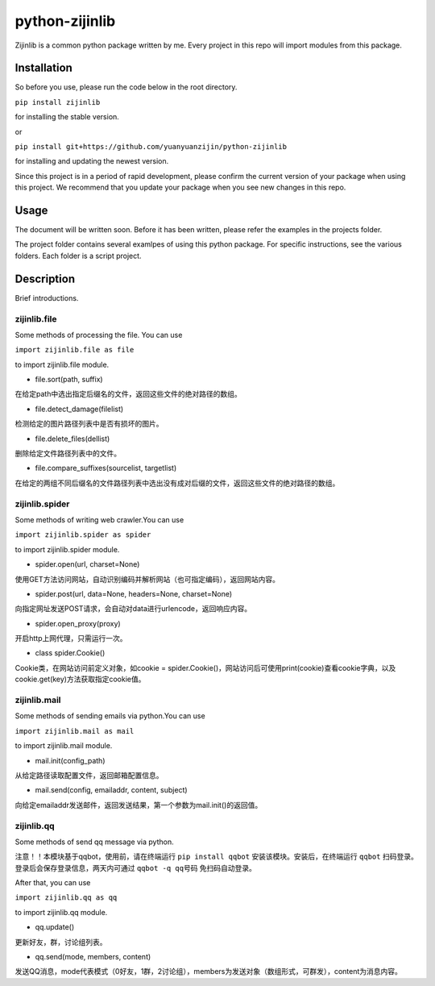 ===============================================
python-zijinlib
===============================================

Zijinlib is a common python package written by me. Every project in this repo will import modules from this package.

Installation
================

So before you use, please run the code below in the root directory.

``pip install zijinlib`` 

for installing the stable version.

or

``pip install git+https://github.com/yuanyuanzijin/python-zijinlib`` 

for installing and updating the newest version.

Since this project is in a period of rapid development, please confirm the current version of your package when using this project. We recommend that you update your package when you see new changes in this repo.

Usage
=============

The document will be written soon. Before it has been written, please refer the examples in the projects folder.

The project folder contains several examlpes of using this python package. For specific instructions, see the various folders. Each folder is a script project.

Description
================

Brief introductions.

zijinlib.file
-------------

Some methods of processing the file. You can use

``import zijinlib.file as file``

to import zijinlib.file module.

* file.sort(path, suffix)

在给定path中选出指定后缀名的文件，返回这些文件的绝对路径的数组。

* file.detect_damage(filelist)

检测给定的图片路径列表中是否有损坏的图片。

* file.delete_files(dellist)

删除给定文件路径列表中的文件。

* file.compare_suffixes(sourcelist, targetlist)

在给定的两组不同后缀名的文件路径列表中选出没有成对后缀的文件，返回这些文件的绝对路径的数组。

zijinlib.spider
-----------------

Some methods of writing web crawler.You can use

``import zijinlib.spider as spider``

to import zijinlib.spider module.

* spider.open(url, charset=None)

使用GET方法访问网站，自动识别编码并解析网站（也可指定编码），返回网站内容。

* spider.post(url, data=None, headers=None, charset=None)

向指定网址发送POST请求，会自动对data进行urlencode，返回响应内容。

* spider.open_proxy(proxy)

开启http上网代理，只需运行一次。

* class spider.Cookie()

Cookie类，在网站访问前定义对象，如cookie = spider.Cookie()，网站访问后可使用print(cookie)查看cookie字典，以及cookie.get(key)方法获取指定cookie值。

zijinlib.mail
------------------

Some methods of sending emails via python.You can use

``import zijinlib.mail as mail``

to import zijinlib.mail module.

* mail.init(config_path)

从给定路径读取配置文件，返回邮箱配置信息。

* mail.send(config, emailaddr, content, subject)

向给定emailaddr发送邮件，返回发送结果，第一个参数为mail.init()的返回值。

zijinlib.qq
-----------------

Some methods of send qq message via python.

注意！！本模块基于qqbot，使用前，请在终端运行 ``pip install qqbot`` 安装该模块。安装后，在终端运行 ``qqbot`` 扫码登录。登录后会保存登录信息，两天内可通过 ``qqbot -q qq号码`` 免扫码自动登录。

After that, you can use

``import zijinlib.qq as qq``

to import zijinlib.qq module.

* qq.update()

更新好友，群，讨论组列表。

* qq.send(mode, members, content)

发送QQ消息，mode代表模式（0好友，1群，2讨论组），members为发送对象（数组形式，可群发），content为消息内容。